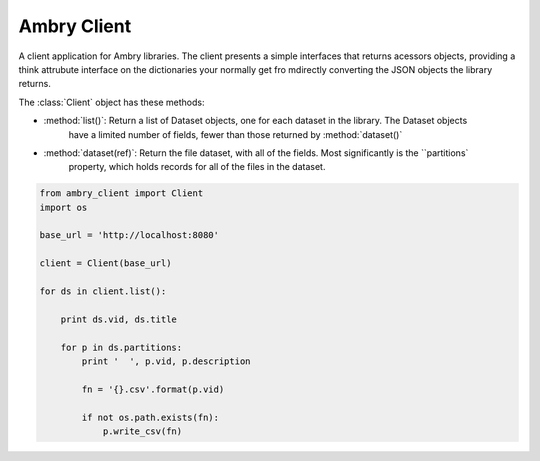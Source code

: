 Ambry Client
=============

A client application for Ambry libraries. The client presents a simple interfaces that returns acessors objects,
providing a think attrubute interface on the dictionaries your normally get fro mdirectly converting the JSON
objects the library returns.

The :class:`Client` object has these methods:

- :method:`list()`: Return a list of  Dataset objects, one for each dataset in the library. The Dataset objects
    have a limited number of fields, fewer than those returned by :method:`dataset()`
- :method:`dataset(ref)`: Return the file dataset, with all of the fields. Most significantly is the ``partitions`
    property, which holds records for all of the files in the dataset.

.. code-block:: python

    from ambry_client import Client
    import os

    base_url = 'http://localhost:8080'

    client = Client(base_url)

    for ds in client.list():

        print ds.vid, ds.title

        for p in ds.partitions:
            print '  ', p.vid, p.description

            fn = '{}.csv'.format(p.vid)

            if not os.path.exists(fn):
                p.write_csv(fn)
